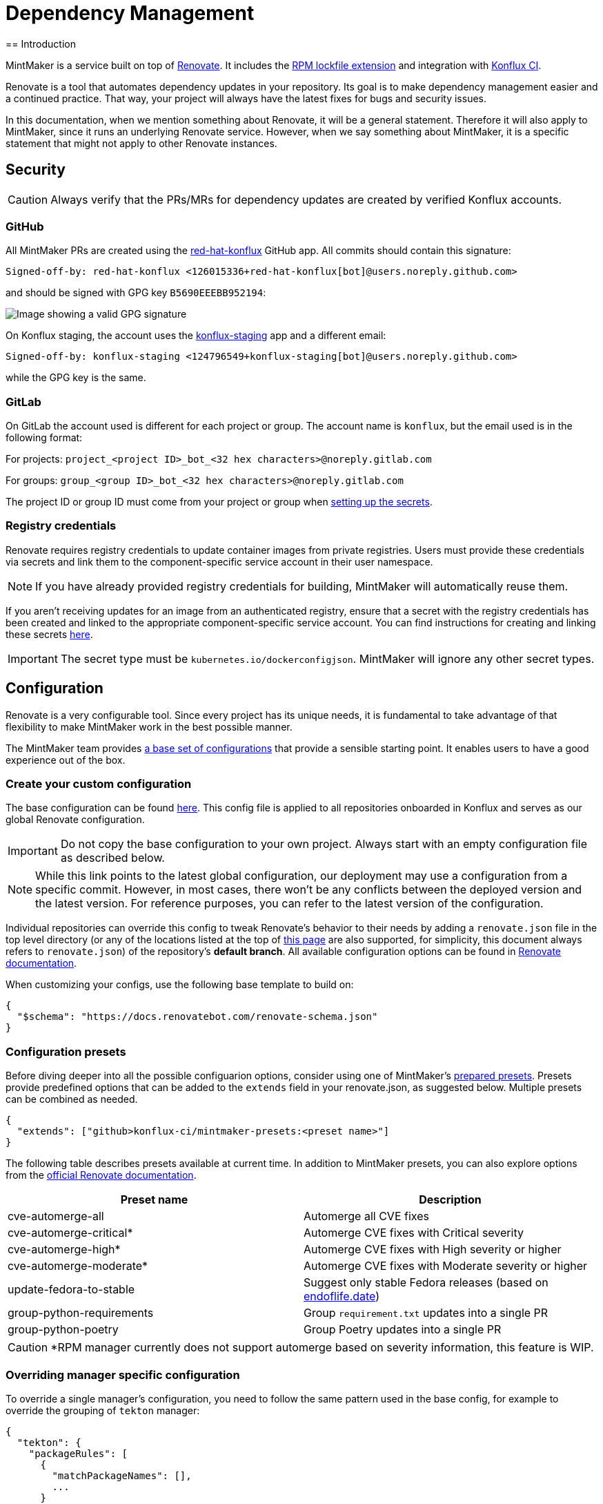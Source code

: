 = Dependency Management
== Introduction

MintMaker is a service built on top of https://docs.renovatebot.com/[Renovate]. It includes the xref:mintmaker:rpm-lockfile.adoc[RPM lockfile extension] and integration with https://konflux-ci.dev/[Konflux CI].

Renovate is a tool that automates dependency updates in your repository. Its goal
is to make dependency management easier and a continued practice. That way, your
project will always have the latest fixes for bugs and security issues.

In this documentation, when we mention something about Renovate, it will be a
general statement. Therefore it will also apply to MintMaker, since it runs an
underlying Renovate service. However, when we say something about
MintMaker, it is a specific statement that might not apply to other Renovate 
instances.

== Security

CAUTION: Always verify that the PRs/MRs for dependency updates are created by verified Konflux accounts.

=== GitHub

All MintMaker PRs are created using the https://github.com/apps/red-hat-konflux[red-hat-konflux] GitHub app. All commits should contain this signature:

[source,plain]
----
Signed-off-by: red-hat-konflux <126015336+red-hat-konflux[bot]@users.noreply.github.com>
----

and should be signed with GPG key `B5690EEEBB952194`:

image::gpg-signature-github.png[height="auto" alt="Image showing a valid GPG signature"]

On Konflux staging, the account uses the https://github.com/apps/konflux-staging[konflux-staging] app and a different email:

[source,plain]
----
Signed-off-by: konflux-staging <124796549+konflux-staging[bot]@users.noreply.github.com>
----

while the GPG key is the same.

=== GitLab

On GitLab the account used is different for each project or group. The account
name is `konflux`, but the email used is in the following format:

For projects: `project_<project ID>_bot_<32 hex characters>@noreply.gitlab.com`

For groups: `group_<group ID>_bot_<32 hex characters>@noreply.gitlab.com`

The project ID or group ID must come from your project or group when
xref:building:creating-secrets.adoc#gitlab-source-secret[setting up the secrets].

=== Registry credentials

Renovate requires registry credentials to update container images from private registries. Users must provide these credentials via secrets and link them to the component-specific service account in their user namespace.

NOTE: If you have already provided registry credentials for building, MintMaker will automatically reuse them.

If you aren't receiving updates for an image from an authenticated registry, ensure that a secret with the registry credentials has been created and linked to the appropriate component-specific service account. You can find instructions for creating and linking these secrets xref:ROOT:building:creating-secrets.adoc#creating-registry-pull-secrets[here].

IMPORTANT: The secret type must be `kubernetes.io/dockerconfigjson`. MintMaker will ignore any other secret types.

== Configuration

Renovate is a very configurable tool. Since every project has its unique
needs, it is fundamental to take advantage of that flexibility to make MintMaker
work in the best possible manner.

The MintMaker team provides xref:mintmaker:default-config.adoc[a base set of configurations] that provide a sensible
starting point. It enables users to have a good experience out of the box.

=== Create your custom configuration

The base configuration can be found https://github.com/konflux-ci/mintmaker/blob/main/config/renovate/renovate.json[here].
This config file is applied to all repositories onboarded in Konflux and serves
as our global Renovate configuration.

IMPORTANT: Do not copy the base configuration to your own project. Always start with an empty configuration file as described below.

NOTE: While this link points to the latest global configuration, our deployment
may use a configuration from a specific commit. However, in most cases, there
won't be any conflicts between the deployed version and the latest version. For
reference purposes, you can refer to the latest version of the configuration.

Individual repositories can override this config to tweak Renovate's behavior to
their needs by adding a `renovate.json` file in the top level directory (or any
of the locations listed at the top of https://docs.renovatebot.com/configuration-options/[this page]
are also supported, for simplicity, this document always refers to `renovate.json`)
of the repository's *default branch*.
All available configuration options can be found in 
https://docs.renovatebot.com/configuration-options/[Renovate documentation].

When customizing your configs, use the following base template to build on:

[source,json]
----
{
  "$schema": "https://docs.renovatebot.com/renovate-schema.json"
}
----

=== Configuration presets

Before diving deeper into all the possible configuarion options, consider using
one of MintMaker's https://github.com/konflux-ci/mintmaker-presets[prepared presets]. Presets provide predefined options that can
be added to the `extends` field in your renovate.json, as suggested below.
Multiple presets can be combined as needed.

[source,json]
----
{
  "extends": ["github>konflux-ci/mintmaker-presets:<preset name>"]
}
----

The following table describes presets available at current time. In addition to
MintMaker presets, you can also explore options from the https://docs.renovatebot.com/presets-default/[official Renovate documentation].

[options="header"]
|===
|*Preset name* |*Description*
|cve-automerge-all | Automerge all CVE fixes
|cve-automerge-critical* | Automerge CVE fixes with Critical severity
|cve-automerge-high* | Automerge CVE fixes with High severity or higher
|cve-automerge-moderate* | Automerge CVE fixes with Moderate severity or higher
|update-fedora-to-stable | Suggest only stable Fedora releases (based on https://endoflife.date/fedora[endoflife.date])
|group-python-requirements | Group `requirement.txt` updates into a single PR
|group-python-poetry | Group Poetry updates into a single PR
|===

CAUTION: *RPM manager currently does not support automerge based on severity
information, this feature is WIP. 

=== Overriding manager specific configuration

To override a single manager's configuration, you need to follow the same pattern
used in the base config, for example to override the grouping of `tekton` manager:

[source,json]
----
{
  "tekton": {
    "packageRules": [
      {
        "matchPackageNames": [],
        ...
      }
    ]
  }
}
----

If you were to define the `packageRules` outside of the `tekton` option,
your rules wouldn't take any effect, because `tekton` -> `packageRules` is more specific.

== Available managers

Renovate is based around the concept of package managers. Package managers
are tools that manage dependencies in a certain category, programming language or configuration file. While some managers work
"out of the box", for others (e.g. Kubernetes or `regex` manager) you need to
specify the details in the `renovate.json` configuration file. You can refer
to a specific manager in the
https://docs.renovatebot.com/modules/manager/[Renovate manager section].

We are working on enabling every manager available in Renovate. The list of currently
enabled managers is available below.

=== List of currently supported managers

[cols="20,80%",options="header"]
|===
|*Category* |*Enabled Managers*
|*Ansible* |+++<del>+++`ansible`, `ansible-galaxy`+++</del>+++

|*Batect* |+++<del>+++`batect`, `batect-wrapper`+++</del>+++

|*Bazel* |+++<del>+++`bazel`, `bazel-module`, `bazelisk`+++</del>+++

|*C and C++* |+++<del>+++`conan`+++</del>+++

|*Continuous Delivery* |`tekton`, `argocd`, `fleet`, `flux`, `helmfile`,
`helmsman`, +++<del>+++`cdnurl`, `html`, `glasskube`+++</del>+++

|*Continuous Integration* |`tekton`, +++<del>+++`azure-pipelines`,
`bitbucket-pipelines`, `bitrise`, `buildkite`, `circleci`, `cloudbuild`,
`droneci`, `github-actions`+++</del>+++, `gitlabci`, `gitlabci-include`, +++<del>+++`jenkins`,
`travis`, `velaci`, `woodpecker`+++</del>+++

|*Custom Managers* |`regex`

|*Dart* |+++<del>+++`pub`+++</del>+++

|*Docker* |`dockerfile`, +++<del>+++`devcontainer`,
`docker-compose`+++</del>+++

|*.NET* |+++<del>+++`cake`, `nuget`+++</del>+++

|*Elixir* |+++<del>+++`mix`+++</del>+++

|*Go* |`gomod`, `ocb`

|*Helm* |`helm-requirements`, `helm-values`, `helmfile`, `helmsman`,
`helmv3`

|*Infrastructure as Code* |+++<del>+++`ansible`, `ansible-galaxy`,
`bicep`, `crossplane`, `puppet`+++</del>+++, `terraform`, `terragrunt`

|*Java* |+++<del>+++`deps-edn`, `gradle`, `gradle-wrapper`,
`kotlin-script`, `leiningen`, `maven`, `maven-wrapper`, `sbt`,
`scalafmt`+++</del>+++

|*JavaScript* |+++<del>+++`bun`, `meteor`, `nodenv`, `npm`, `nvm`+++</del>+++

|*Kubernetes* |`argocd`, `crossplane`, `fleet`, `flux`, `glasskube`,
`helm-requirements`, `helm-values`, `helmfile`, `helmsman`, `helmv3`,
`jsonnet-bundler`, `kubernetes`, `kustomize`,
+++<del>+++`glasskube`+++</del>+++

|*Node.js* |+++<del>+++`nodenv`, `nvm`+++</del>+++

|*Perl* |+++<del>+++`cpanfile`+++</del>+++

|*PHP* |+++<del>+++`composer`+++</del>+++

|*Python* |`pep621` footnote:[Includes PDM and uv], `pip-compile`, `pip_requirements`,
`pip_setup`, `pipenv`, `poetry`, `pyenv`, `runtime-version`,
`setup-cfg`, `pep723`

|*RPM* |`rpm`

|*Ruby* |+++<del>+++`bundler`, `puppet`, `ruby-version`+++</del>+++

|*Rust* |+++<del>+++`cargo`+++</del>+++

|*Swift* |+++<del>+++`cocoapods`, `mint`, `swift`+++</del>+++

|*Terraform* |`terraform`, `terraform-version`,
`terragrunt`, `terragrunt-version`, `tflint-plugin`

|*N/A* |`asdf`, `fvm`, `git-submodules`, `hermit`, `homebrew`, +++<del>+++`nix`+++</del>+++,
`osgi`, `pre-commit`, `vendir`, +++<del>+++`copier`, `gleam`,
`mise`+++</del>+++
|===

Managers with a strikethrough are supported by Renovate, but not currently enabled or
officially supported in MintMaker. You can enable them customizing your `renovate.json`. However, the MintMaker team cannot guarantee any level of functionality and will not provide support for these managers.

NOTE: Detailed compatibility/support matrix for certain managers can be found
xref:mintmaker:support.adoc[here].

CAUTION: The `pip-compile` manager will currently update dependencies using Python 3.12
(even if the user applies https://docs.renovatebot.com/language-constraints-and-upgrading/#applying-constraints-through-config[constraints]
in the configuration). Our Renovate instance relies on tools installed in the container image and cannot
dynamically upgrade or downgrade the pip-compile version at current time.

NOTE: The `enabledManagers` configuration option in Renovate is not extendable between global
and repository-level configurations. When enabling additional managers in your repository's
`renovate.json`, you need to specify a complete list of *all* desired managers.

== Scheduling

MintMaker has a base schedule which runs every 4 hours, starting at 00:00 UTC (i.e. 04:00, 08:00, 12:00, ...).
While you can configure some aspects of your renovate schedule (see below), you cannot influence MintMaker to run any more frequently than this base schedule.

Due to performance considerations, since 20 November 2024, MintMaker is configured to run different managers at different times. The current schedule for individual managers is:

[cols="30%,70%",option="header"]
|===
|*Schedule* | *Managers*
|Every day before 5 AM | rpm, lockFileMaintenance
|Every day after 5 AM | dockerfile
|Tuesday after 5 AM | git-submodules
|Wednesday after 5 AM | argocd, crossplane, fleet, flux, helm-requirements, helm-values, helmfile, helmsman, helmv3, jsonnet-bundler, kubernetes, kustomize
|Thursday after 5 AM | asdf, fvm, hermit, homebrew, osgi, pre-commit, vendir
|Friday after 5 AM | Terraform managers
|Saturday after 5 AM | Python managers, tekton
|Sunday after 5 AM | gomod, ocb
|===

All times are in UTC.

=== Overriding the default schedule

While you cannot override the base renovate schedule (every 4 hours), you can override when different managers are scheduled for your repository by modifying the https://docs.renovatebot.com/key-concepts/scheduling/[`schedule`] config option.

To apply the schedule globally in your repository (to apply the schedule for all managers), use `schedule` in the top
level of the config file:

[source,json]
----
{
  "$schema": "https://docs.renovatebot.com/renovate-schema.json",
  "schedule": ["at any time"]
}
----

NOTE: MintMaker's global Renovate configuration includes manager-specific schedules (e.g., tekton manager runs "after 5am on saturday"). These manager-specific schedules take precedence over the top-level "schedule" setting from your repo's renovate config file. To use your preferred schedule, you must explicitly override the manager-specific schedules as following:

[source,json]
----
{
  "$schema": "https://docs.renovatebot.com/renovate-schema.json",
  "dockerfile": {
    "schedule": ["at any time"]
  }
}
----

If you have multiple manager-specific schedules to override, you can add a package rule like this:

[source,json]
----
{
  "$schema": "https://docs.renovatebot.com/renovate-schema.json",
  "packageRules": [
    {
      "matchManagers": ["dockerfile", "gomod", "tekton"],
      "schedule": ["at any time"]
    }
  ]
}
----

== Custom container files

The Renovate's https://docs.renovatebot.com/modules/manager/dockerfile/[manager for container files] has a specific rule to match files:

[source]
----
(^|/|\.)([Dd]ocker|[Cc]ontainer)file$
(^|/)([Dd]ocker|[Cc]ontainer)file[^/]*$
----

If your container/Docker file has a different name, you will need to extend the match rule, which can be done following https://docs.renovatebot.com/modules/manager/#file-matching[these instructions].

The `fileMatch` configuration is mergeable, meaning that when
setting new values in the repository config, they will not override the default
config. Instead the new values will be merged together with the existing rules.

For example, you can add a section like this in your `renovate.json` file:

[source,json]
----
{
  "dockerfile": {
    "fileMatch": [
        "path/to/containerfile1",
        "path/to/containerfile2"
    ]
  }
}
----

== Ignoring certain dependencies

If you don't want updates to certain dependencies, but don't want to disable
the whole manager, you can use the https://docs.renovatebot.com/configuration-options/#ignoredeps[`ignoreDeps`] option:

[source,json]
----
{
  "$schema": "https://docs.renovatebot.com/renovate-schema.json",
  "ignoreDeps": [
    "registry.redhat.io/openshift4/ose-operator-registry",
    "registry.redhat.io/openshift4/ose-operator-registry-rhel9",
    "brew.registry.redhat.io/rh-osbs/openshift-ose-operator-registry-rhel9"
  ]
}
----

== Advanced topics

=== Offboarding a repository

If you intend to disable MintMaker for your repository, please follow
this guide.

==== Prerequisites

- Ensure you have CLI access to the Konflux cluster where your component is created.
- Ensure you have necessary permission to annotate a component.

==== Steps

- Determine the Konflux component you want to off-board from MintMaker.
- Use the `kubectl` or `oc` command to add the annotation `mintmaker.appstudio.redhat.com/disabled: "true"` to the component.

Example:

[source,bash]
----
oc -n <namespace> annotate component/<component-name> mintmaker.appstudio.redhat.com/disabled=true
----

=== How to limit the number of PRs/MRs

If you find that you are receiving too many PRs/MRs from MintMaker, there are configuration
options available to limit the number of open requests or the rate at which they are created.
Below are the available options that you can set per repository in your `renovate.json`.

https://docs.renovatebot.com/configuration-options/#prconcurrentlimit[`prConcurrentLimit`]: This option sets a limit on the number of open PRs/MRs that Renovate will
create concurrently. The default is 10.

https://docs.renovatebot.com/configuration-options/#branchconcurrentlimit[`branchConcurrentLimit`]: This option sets a limit on the maximum number of branches that can be
created concurrently by Renovate. This option will reduce the time taken to rebase every update from Renovate. The default is unlimited.

https://docs.renovatebot.com/configuration-options/#prhourlylimit[`prHourlyLimit`]: This option controls the number of PRs that Renovate will create per hour.
`prHourlyLimit` helps to limit the rate of opening new PRs. The default is 2.

https://docs.renovatebot.com/configuration-options/#schedule[`schedule`]: Defines specific times when Renovate is allowed to create branches and PRs. This can
help prevent PRs from being created during busy periods.

Here is an example combining these options:

[source,json]
----
{
  "$schema": "https://docs.renovatebot.com/renovate-schema.json",
  "prConcurrentLimit": 5,
  "branchConcurrentLimit": 0,
  "prHourlyLimit": 2,
  "schedule": ["after 10pm and before 6am on every weekday"]
}
----

CAUTION: Since MintMaker disables `pruneStaleBranches`, it is *not recommended*
to modify `branchConcurrentLimit` in any way. The accumulation of old branches
could lead to no new PRs/MRs getting created.

=== How to stop PRs/MRs from being updated outside of schedule

If you set up a schedule for your repository via the https://docs.renovatebot.com/configuration-options/#schedule[`schedule`] config, it's possible that MintMaker will still update PRs/MRs outside of the allowed times.

The `schedule` config manages branch creation, but will not stop updates to PRs/MRs from branches that are already created. If you want to prevent this behavior, use
https://docs.renovatebot.com/configuration-options/#updatenotscheduled[`updateNotScheduled`] option, which when set to `false` will disallow for updates in existing PRs/MRs outside of the schedule:

[source,json]
----
{
  "$schema": "https://docs.renovatebot.com/renovate-schema.json",
  "updateNotScheduled": false
}
----

The default value of `updateNotScheduled` is `true`, which leads to this behavior that might seem unexpected at first.

=== Automerge

It is possible to configure Renovate to merge updates automatically for specific
dependencies. You can find the documentation on this topic https://docs.renovatebot.com/key-concepts/automerge/[here].

When enabled for a given PR/MR, the automerge will happen provided two conditions are met:

- the repository CI pipeline ran successfully, and
- the PR/MR branch is up-to-date with the base branch.

Because of the need for the CI pipeline to succeed, you should expect that the
merge will only happen on the next MintMaker run.

This following timeline exemplifies the events leading to an automerge in a repository:

[cols="20%,80%",options="header"]
|===
|Time  | Event
|__[10:00am]__ | MintMaker run 1 starts 
|__[10:01am]__ | PR for dependency `xyz` is filed
|__[10:02am]__ | CI pipeline is started
|__[10:05am]__ | CI pipeline finishes successfully
|__[10:10am]__ | MintMaker run 1 is finished
|... | ...
|__[12:00am]__ | MintMaker run 2 starts
|__[12:01am]__ | PR for dependency `xyz` is detected
|__[12:02am]__ | PR for dependency `xyz` is automerged
|===

You can also enable automerge without the need of CI tests passing, by
setting https://docs.renovatebot.com/configuration-options/#ignoretests[`ignoreTests`] to `true`.

Because of the need for the PR/MR branch being up-to-date with the base branch,
automerging multiple branches at once does not work. 

NOTE: Automerging can be risky. Since the merges will happen without anyone
looking at the code, they have a higher risk of introducing regression.

It is _very important_ to have a good test coverage in place, to mitigate that 
risk.

You can set automerge only for a certain type of updates. For example, updates
to patch and minor updates of certain packages.

For example, to enable automerge for non-major updates on all dependencies, you
can add the following to `renovate.json`:

[source,json]
----
{
  "$schema": "https://docs.renovatebot.com/renovate-schema.json",
  "packageRules": [
    {
      "description": "Automerge non-major updates",
      "matchUpdateTypes": ["minor", "patch"],
      "automerge": true
    }
  ]
}
----
alternatively, to enable non-major updates only for specific packages, you can use:

[source,json]
----
{
  "$schema": "https://docs.renovatebot.com/renovate-schema.json",
  "packageRules": [
    {
      "description": "Automerge non-major updates on depA and depB",
      "matchUpdateTypes": ["minor", "patch"],
      "matchPackageNames": ["depA", "depB"],
      "automerge": true
    }
  ]
}
----
See Renovate's https://docs.renovatebot.com/key-concepts/automerge/#configuration-examples[docs]
on this topic for further examples. They show how to set automerge for specific
dependency groups, types, etc.

Finally, to check if automerge is cofigured for a given PR/MR, you can look for 
the annotation "Automerge: Enabled" in the PR/MR body.

=== Inherited config

Renovate supports the use of an https://docs.renovatebot.com/config-overview/#inherited-config[Inherited config].
The Inherited config file is used to apply the same Renovate settings to all repositories in an organization/group.
This functionality is useful if your organization contains many repositories that should use the same 
or similar Renovate configuration.

If you want to use the inherited config, it must be located in the repository `<organization>/renovate-config` and
the file must be named `org-inherited-config.json`. The file can contain any 
https://docs.renovatebot.com/configuration-options/[configuration options] that you want to apply to all repositories in an organization.

Please note the applied order of Renovate config files:

* Default config
* Global config
* Inherited config
* Repository config
* Resolved presets referenced in config

Configurations applied later will overwrite prior values. This means that inherited config can be used to modify
MintMaker's default behavior. Similarly, repository config overwrites inherited config, so organization-wide settings can
be changed on a per repository basis. If you want to learn more about how Renovate applies configuration, take a look
at the https://docs.renovatebot.com/config-overview/[Renovate configuration overview].

Please note that the use of inherited config is optional and its absence will not result in an error.

=== Specify the registry in your FROM line

Let's imagine that your `Containerfile` or `Dockerfile` has the following FROM line:

[source]
----
FROM ubi9/ubi:9.4-1123
----

In this case, the ubi9 image is pulled from the client's default registry, which might be `docker.io`, for example.
This might lead to errors, such as MintMaker being unable to update your `Containerfile` or `Dockerfile`
due to missing credentials for accessing that registry. In order to avoid this issue, specify the registry explicitly, such as:

[source]
----
FROM registry.access.redhat.com/ubi9/ubi:9.4-1123
----

NOTE: docker.io registry is not supported by MintMaker by default.

=== Enable container image tag versioning

It is recommended to specify the base images using a digest, like so:

[source]
----
FROM registry.redhat.io/ubi8/ubi-minimal:latest@sha256:cf095e5668919ba1b4ace3888107684ad9d587b1830d3eb56973e6a54f456e67
----

However, if you prefer to use image tags as versions, Renovate might not be able to update them by default.
To enable the tag updates, use the following config for all container images:

[source]
----
{
  "dockerfile": {
    "versioning": "redhat"
  }
}
----

or just for specific images using the https://docs.renovatebot.com/configuration-options/#packagerules[packageRules] option:

[source]
----
{
  "packageRules": [
    {
      "matchDatasources": ["docker"],
      "matchPackageNames": ["registry.redhat.io/ubi8/ubi-minimal"],
      "versioning": "redhat"
    }
  ]
}
----

or take a look at the https://docs.renovatebot.com/presets-workarounds/#workaroundssupportredhatimageversion[workarounds:supportRedHatImageVersion] preset for other available options.

=== Cleanup

Renovate creates a branch for each update, but these branches will not be removed,
because MintMaker disables the `pruneStaleBranches` option. It is not recommended
to enable this option, however alternative options exist.

==== Automatic deletion of branches on GitHub

You can enable the option to *Automatically delete head branches* as described
in https://docs.github.com/en/repositories/configuring-branches-and-merges-in-your-repository/configuring-pull-request-merges/managing-the-automatic-deletion-of-branches[this GitHub documentation page].
